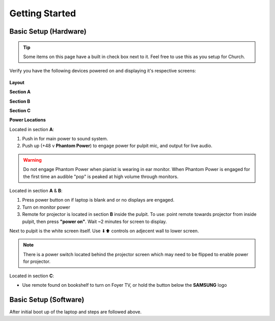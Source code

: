 Getting Started
===============

.. _initial:

Basic Setup (Hardware)
----------------------

.. tip::
   Some items on this page have a built in check box next to it. Feel free to use this as you setup for Church.

Verify you have the following devices powered on and displaying it's respective screens:

   .. |Church_Layout| image:: https://raw.githubusercontent.com/BillyDaBones/GPC/e261cbf99040770bc6946530473a5c204f82623e/docs/source/assets/images/church_01.png
      :width: 800
      :alt: Diagram for building and it's hardware locations
   
   .. |Power_Layout_01| image:: ../../source/assets/images/power_01.png
      :width: 400
      :alt: Diagram of power locations 01

   .. |Power_Layout_02| image:: ../../source/assets/images/power_02.png
      :width: 400
      :alt: Diagram of power locations 02

   .. |Power_Layout_03| image:: ../../source/assets/images/power_03.png
      :width: 400
      :alt: Diagram of power locations 03

**Layout**

|Church_Layout|

**Section A**

.. task-list::
   :name: task_list_A
   :custom:
   :clickable:

   * [ ] Laptop
   * [ ] Monitor
   * [ ] Sound System

**Section B**

.. task-list::
   :name: task_list_B
   :custom:
   :clickable:

   * [ ] Projector Screen
   * [ ] Projector (Use Remote)

**Section C**

.. task-list::
   :name: task_list_C
   :custom:
   :clickable:
   
   * [ ] Foyer TV (Remote)

**Power Locations**

|Power_Layout_01| 

Located in section **A**:

#. Push in for main power to sound system.
#. Push up (+48 v **Phantom Power**) to engage power for pulpit mic, and output for live audio.

.. warning::
   Do not engage Phantom Power when pianist is wearing in ear monitor. When Phantom Power is engaged for the first time
   an audible "pop" is peaked at high volume through monitors.

|Power_Layout_02|

Located in section **A** & **B**:

#. Press power button on if laptop is blank and or no displays are engaged.
#. Turn on monitor power
#. Remote for projector is located in section **B** inside the pulpit. To use: point remote towards projector from inside pulpit, then press **"power on"**. Wait ~2 minutes for screen to display.

Next to pulpit is the white screen itself. Use ⬇⬆ controls on adjecent wall to lower screen.

.. note::
   There is a power switch located behind the projector screen which may need to be flipped to enable power for projector.

|Power_Layout_03|

Located in section **C**:

* Use remote found on bookshelf to turn on Foyer TV, or hold the button below the **SAMSUNG** logo


Basic Setup (Software)
----------------------

After initial boot up of the laptop and steps are followed above.

